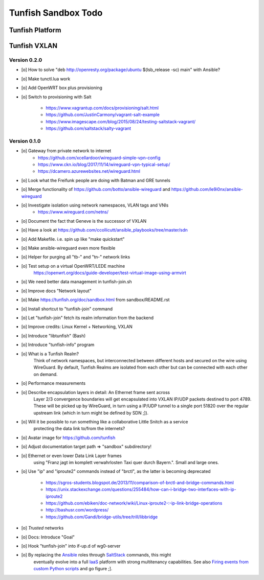 ####################
Tunfish Sandbox Todo
####################


****************
Tunfish Platform
****************



*************
Tunfish VXLAN
*************

Version 0.2.0
=============
- [o] How to solve "deb http://openresty.org/package/ubuntu $(lsb_release -sc) main" with Ansible?
- [o] Make tunctl.lua work
- [o] Add OpenWRT box plus provisioning
- [o] Switch to provisioning with Salt

    - https://www.vagrantup.com/docs/provisioning/salt.html
    - https://github.com/JustinCarmony/vagrant-salt-example
    - https://www.imagescape.com/blog/2015/08/24/testing-saltstack-vagrant/
    - https://github.com/saltstack/salty-vagrant

Version 0.1.0
=============
- [o] Gateway from private network to internet
    - https://github.com/xcellardoor/wireguard-simple-vpn-config
    - https://www.ckn.io/blog/2017/11/14/wireguard-vpn-typical-setup/
    - https://dcamero.azurewebsites.net/wireguard.html
- [o] Look what the Freifunk people are doing with Batman and GRE tunnels
- [o] Merge functionality of https://github.com/botto/ansible-wireguard and https://github.com/le9i0nx/ansible-wireguard
- [o] Investigate isolation using network namespaces, VLAN tags and VNIs
    - https://www.wireguard.com/netns/
- [o] Document the fact that Geneve is the successor of VXLAN
- [o] Have a look at https://github.com/ccollicutt/ansible_playbooks/tree/master/sdn
- [o] Add Makefile. i.e. spin up like "make quickstart"
- [o] Make ansible-wireguard even more flexible
- [o] Helper for purging all "tb-" and "tn-" network links
- [o] Test setup on a virtual OpenWRT/LEDE machine
      https://openwrt.org/docs/guide-developer/test-virtual-image-using-armvirt
- [o] We need better data management in tunfish-join.sh
- [o] Improve docs "Network layout"
- [o] Make https://tunfish.org/doc/sandbox.html from sandbox/README.rst
- [o] Install shortcut to "tunfish-join" command
- [o] Let "tunfish-join" fetch its realm information from the backend
- [o] Improve credits: Linux Kernel + Networking, VXLAN
- [o] Introduce "libtunfish" (Bash)
- [o] Introduce "tunfish-info" program
- [o] What is a Tunfish Realm?
      Think of network namespaces, but interconnected between different hosts
      and secured on the wire using WireGuard. By default, Tunfish Realms are
      isolated from each other but can be connected with each other on demand.
- [o] Performance measurements
- [o] Describe encapsulation layers in detail: An Ethernet frame sent across
      Layer 2/3 convergence boundaries will get encapsulated into VXLAN
      IP/UDP packets destined to port 4789. These will be picked up by
      WireGuard, in turn using a IP/UDP tunnel to a single port 51820
      over the regular upstream link (which in turn might be defined by SDN ;]).
- [o] Will it be possible to run something like a collaborative Little Snitch as a service
      protecting the data link to/from the internets?
- [o] Avatar image for https://github.com/tunfish
- [o] Adjust documentation target path => "sandbox" subdirectory!
- [o] Ethernet or even lower Data Link Layer frames
      using "Franz jagt im komplett verwahrlosten Taxi quer durch Bayern.". Small and large ones.
- [o] Use "ip" and "iproute2" commands instead of "brctl", as the latter is becoming deprecated

    - https://sgros-students.blogspot.de/2013/11/comparison-of-brctl-and-bridge-commands.html
    - https://unix.stackexchange.com/questions/255484/how-can-i-bridge-two-interfaces-with-ip-iproute2
    - https://github.com/ebiken/doc-network/wiki/Linux-iproute2-:-ip-link-bridge-operations
    - http://bashusr.com/wordpress/
    - https://github.com/Gandi/bridge-utils/tree/trill/libbridge
- [o] *Trusted* networks
- [o] Docs: Introduce "Goal"
- [o] Hook "tunfish-join" into if-up.d of wg0-server
- [o] By replacing the Ansible_ roles through SaltStack_ commands, this might
      eventually evolve into a full IaaS_ platform with strong multitenancy capabilities.
      See also `Firing events from custom Python scripts`_ and go figure ;].


.. _Ansible: https://www.ansible.com/
.. _SaltStack: https://saltstack.com/
.. _Firing events from custom Python scripts: https://docs.saltstack.com/en/latest/topics/event/events.html#from-custom-python-scripts
.. _IaaS: https://en.wikipedia.org/wiki/Infrastructure_as_a_service

